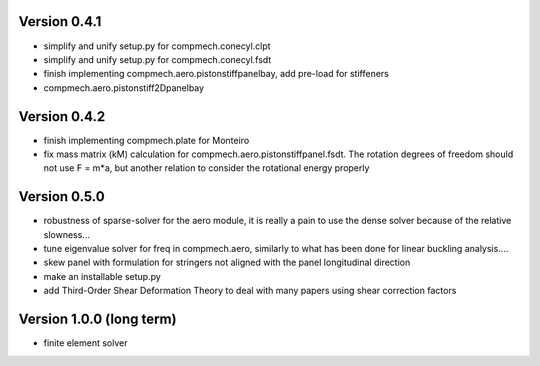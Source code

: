 Version 0.4.1
-------------
- simplify and unify setup.py for compmech.conecyl.clpt
- simplify and unify setup.py for compmech.conecyl.fsdt
- finish implementing compmech.aero.pistonstiffpanelbay, add pre-load for
  stiffeners
- compmech.aero.pistonstiff2Dpanelbay

Version 0.4.2
-------------
- finish implementing compmech.plate for Monteiro
- fix mass matrix (kM) calculation for compmech.aero.pistonstiffpanel.fsdt.
  The rotation degrees of freedom should not use F = m*a, but another relation
  to consider the rotational energy properly

Version 0.5.0
-------------
- robustness of sparse-solver for the aero module, it is really a pain to use
  the dense solver because of the relative slowness...
- tune eigenvalue solver for freq in compmech.aero, similarly to what has been
  done for linear buckling analysis....
- skew panel with formulation for stringers not aligned with the panel
  longitudinal direction
- make an installable setup.py
- add Third-Order Shear Deformation Theory to deal with many papers using
  shear correction factors

Version 1.0.0 (long term)
--------------------------
- finite element solver
